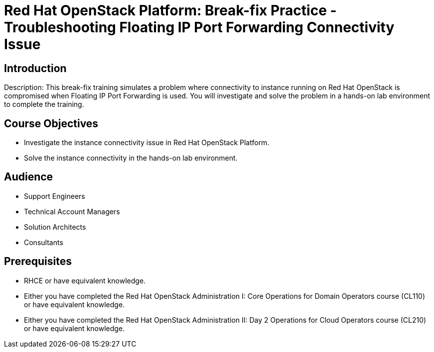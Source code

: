 = Red Hat OpenStack Platform: Break-fix Practice - Troubleshooting Floating IP Port Forwarding Connectivity Issue
:navtitle: Home

== Introduction

Description:
This break-fix training simulates a problem where connectivity to instance running on Red Hat OpenStack is compromised when Floating IP Port Forwarding is used. You will investigate and solve the problem in a hands-on lab environment to complete the training.


== Course Objectives

* Investigate the instance connectivity issue in Red Hat OpenStack Platform.
* Solve the instance connectivity in the hands-on lab environment.


== Audience

* Support Engineers
* Technical Account Managers
* Solution Architects
* Consultants

== Prerequisites

* RHCE or have equivalent knowledge.
* Either you have completed the Red Hat OpenStack Administration I: Core Operations for Domain Operators course (CL110) or have equivalent knowledge.
* Either you have completed the Red Hat OpenStack Administration II: Day 2 Operations for Cloud Operators course (CL210) or have equivalent knowledge.

